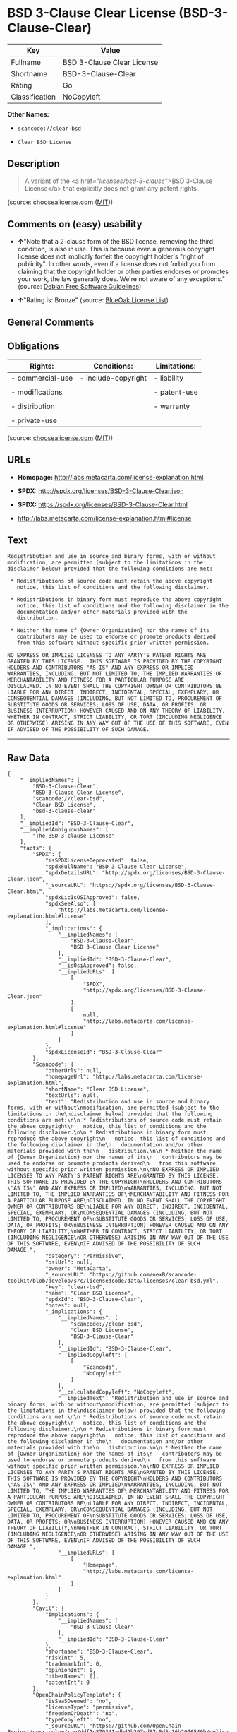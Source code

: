 * BSD 3-Clause Clear License (BSD-3-Clause-Clear)

| Key              | Value                        |
|------------------+------------------------------|
| Fullname         | BSD 3-Clause Clear License   |
| Shortname        | BSD-3-Clause-Clear           |
| Rating           | Go                           |
| Classification   | NoCopyleft                   |

*Other Names:*

- =scancode://clear-bsd=

- =Clear BSD License=

** Description

#+BEGIN_QUOTE
  A variant of the <a href="/licenses/bsd-3-clause/">BSD 3-Clause
  License</a> that explicitly does not grant any patent rights.
#+END_QUOTE

(source: choosealicense.com
([[https://github.com/github/choosealicense.com/blob/gh-pages/LICENSE.md][MIT]]))

** Comments on (easy) usability

- *↑*"Note that a 2-clause form of the BSD license, removing the third
  condition, is also in use. This is because even a generous copyright
  license does not implicitly forfeit the copyright holder's "right of
  publicity". In other words, even if a license does not forbid you from
  claiming that the copyright holder or other parties endorses or
  promotes your work, the law generally does. We're not aware of any
  exceptions." (source: [[https://wiki.debian.org/DFSGLicenses][Debian
  Free Software Guidelines]])

- *↑*"Rating is: Bronze" (source:
  [[https://blueoakcouncil.org/list][BlueOak License List]])

** General Comments

** Obligations

| Rights:            | Conditions:           | Limitations:   |
|--------------------+-----------------------+----------------|
| - commercial-use   | - include-copyright   | - liability    |
|                    |                       |                |
| - modifications    |                       | - patent-use   |
|                    |                       |                |
| - distribution     |                       | - warranty     |
|                    |                       |                |
| - private-use      |                       |                |
                                                             

(source:
[[https://github.com/github/choosealicense.com/blob/gh-pages/_licenses/bsd-3-clause-clear.txt][choosealicense.com]]
([[https://github.com/github/choosealicense.com/blob/gh-pages/LICENSE.md][MIT]]))

** URLs

- *Homepage:* http://labs.metacarta.com/license-explanation.html

- *SPDX:* http://spdx.org/licenses/BSD-3-Clause-Clear.json

- *SPDX:* https://spdx.org/licenses/BSD-3-Clause-Clear.html

- http://labs.metacarta.com/license-explanation.html#license

** Text

#+BEGIN_EXAMPLE
  Redistribution and use in source and binary forms, with or without
  modification, are permitted (subject to the limitations in the
  disclaimer below) provided that the following conditions are met:

   * Redistributions of source code must retain the above copyright
     notice, this list of conditions and the following disclaimer.

   * Redistributions in binary form must reproduce the above copyright
     notice, this list of conditions and the following disclaimer in the
     documentation and/or other materials provided with the
     distribution.

   * Neither the name of {Owner Organization} nor the names of its
     contributors may be used to endorse or promote products derived
     from this software without specific prior written permission.

  NO EXPRESS OR IMPLIED LICENSES TO ANY PARTY'S PATENT RIGHTS ARE
  GRANTED BY THIS LICENSE.  THIS SOFTWARE IS PROVIDED BY THE COPYRIGHT
  HOLDERS AND CONTRIBUTORS "AS IS" AND ANY EXPRESS OR IMPLIED
  WARRANTIES, INCLUDING, BUT NOT LIMITED TO, THE IMPLIED WARRANTIES OF
  MERCHANTABILITY AND FITNESS FOR A PARTICULAR PURPOSE ARE
  DISCLAIMED. IN NO EVENT SHALL THE COPYRIGHT OWNER OR CONTRIBUTORS BE
  LIABLE FOR ANY DIRECT, INDIRECT, INCIDENTAL, SPECIAL, EXEMPLARY, OR
  CONSEQUENTIAL DAMAGES (INCLUDING, BUT NOT LIMITED TO, PROCUREMENT OF
  SUBSTITUTE GOODS OR SERVICES; LOSS OF USE, DATA, OR PROFITS; OR
  BUSINESS INTERRUPTION) HOWEVER CAUSED AND ON ANY THEORY OF LIABILITY,
  WHETHER IN CONTRACT, STRICT LIABILITY, OR TORT (INCLUDING NEGLIGENCE
  OR OTHERWISE) ARISING IN ANY WAY OUT OF THE USE OF THIS SOFTWARE, EVEN
  IF ADVISED OF THE POSSIBILITY OF SUCH DAMAGE.
#+END_EXAMPLE

--------------

** Raw Data

#+BEGIN_EXAMPLE
  {
      "__impliedNames": [
          "BSD-3-Clause-Clear",
          "BSD 3-Clause Clear License",
          "scancode://clear-bsd",
          "Clear BSD License",
          "bsd-3-clause-clear"
      ],
      "__impliedId": "BSD-3-Clause-Clear",
      "__impliedAmbiguousNames": [
          "The BSD-3-clause License"
      ],
      "facts": {
          "SPDX": {
              "isSPDXLicenseDeprecated": false,
              "spdxFullName": "BSD 3-Clause Clear License",
              "spdxDetailsURL": "http://spdx.org/licenses/BSD-3-Clause-Clear.json",
              "_sourceURL": "https://spdx.org/licenses/BSD-3-Clause-Clear.html",
              "spdxLicIsOSIApproved": false,
              "spdxSeeAlso": [
                  "http://labs.metacarta.com/license-explanation.html#license"
              ],
              "_implications": {
                  "__impliedNames": [
                      "BSD-3-Clause-Clear",
                      "BSD 3-Clause Clear License"
                  ],
                  "__impliedId": "BSD-3-Clause-Clear",
                  "__isOsiApproved": false,
                  "__impliedURLs": [
                      [
                          "SPDX",
                          "http://spdx.org/licenses/BSD-3-Clause-Clear.json"
                      ],
                      [
                          null,
                          "http://labs.metacarta.com/license-explanation.html#license"
                      ]
                  ]
              },
              "spdxLicenseId": "BSD-3-Clause-Clear"
          },
          "Scancode": {
              "otherUrls": null,
              "homepageUrl": "http://labs.metacarta.com/license-explanation.html",
              "shortName": "Clear BSD License",
              "textUrls": null,
              "text": "Redistribution and use in source and binary forms, with or without\nmodification, are permitted (subject to the limitations in the\ndisclaimer below) provided that the following conditions are met:\n\n * Redistributions of source code must retain the above copyright\n   notice, this list of conditions and the following disclaimer.\n\n * Redistributions in binary form must reproduce the above copyright\n   notice, this list of conditions and the following disclaimer in the\n   documentation and/or other materials provided with the\n   distribution.\n\n * Neither the name of {Owner Organization} nor the names of its\n   contributors may be used to endorse or promote products derived\n   from this software without specific prior written permission.\n\nNO EXPRESS OR IMPLIED LICENSES TO ANY PARTY'S PATENT RIGHTS ARE\nGRANTED BY THIS LICENSE.  THIS SOFTWARE IS PROVIDED BY THE COPYRIGHT\nHOLDERS AND CONTRIBUTORS \"AS IS\" AND ANY EXPRESS OR IMPLIED\nWARRANTIES, INCLUDING, BUT NOT LIMITED TO, THE IMPLIED WARRANTIES OF\nMERCHANTABILITY AND FITNESS FOR A PARTICULAR PURPOSE ARE\nDISCLAIMED. IN NO EVENT SHALL THE COPYRIGHT OWNER OR CONTRIBUTORS BE\nLIABLE FOR ANY DIRECT, INDIRECT, INCIDENTAL, SPECIAL, EXEMPLARY, OR\nCONSEQUENTIAL DAMAGES (INCLUDING, BUT NOT LIMITED TO, PROCUREMENT OF\nSUBSTITUTE GOODS OR SERVICES; LOSS OF USE, DATA, OR PROFITS; OR\nBUSINESS INTERRUPTION) HOWEVER CAUSED AND ON ANY THEORY OF LIABILITY,\nWHETHER IN CONTRACT, STRICT LIABILITY, OR TORT (INCLUDING NEGLIGENCE\nOR OTHERWISE) ARISING IN ANY WAY OUT OF THE USE OF THIS SOFTWARE, EVEN\nIF ADVISED OF THE POSSIBILITY OF SUCH DAMAGE.",
              "category": "Permissive",
              "osiUrl": null,
              "owner": "MetaCarta",
              "_sourceURL": "https://github.com/nexB/scancode-toolkit/blob/develop/src/licensedcode/data/licenses/clear-bsd.yml",
              "key": "clear-bsd",
              "name": "Clear BSD License",
              "spdxId": "BSD-3-Clause-Clear",
              "notes": null,
              "_implications": {
                  "__impliedNames": [
                      "scancode://clear-bsd",
                      "Clear BSD License",
                      "BSD-3-Clause-Clear"
                  ],
                  "__impliedId": "BSD-3-Clause-Clear",
                  "__impliedCopyleft": [
                      [
                          "Scancode",
                          "NoCopyleft"
                      ]
                  ],
                  "__calculatedCopyleft": "NoCopyleft",
                  "__impliedText": "Redistribution and use in source and binary forms, with or without\nmodification, are permitted (subject to the limitations in the\ndisclaimer below) provided that the following conditions are met:\n\n * Redistributions of source code must retain the above copyright\n   notice, this list of conditions and the following disclaimer.\n\n * Redistributions in binary form must reproduce the above copyright\n   notice, this list of conditions and the following disclaimer in the\n   documentation and/or other materials provided with the\n   distribution.\n\n * Neither the name of {Owner Organization} nor the names of its\n   contributors may be used to endorse or promote products derived\n   from this software without specific prior written permission.\n\nNO EXPRESS OR IMPLIED LICENSES TO ANY PARTY'S PATENT RIGHTS ARE\nGRANTED BY THIS LICENSE.  THIS SOFTWARE IS PROVIDED BY THE COPYRIGHT\nHOLDERS AND CONTRIBUTORS \"AS IS\" AND ANY EXPRESS OR IMPLIED\nWARRANTIES, INCLUDING, BUT NOT LIMITED TO, THE IMPLIED WARRANTIES OF\nMERCHANTABILITY AND FITNESS FOR A PARTICULAR PURPOSE ARE\nDISCLAIMED. IN NO EVENT SHALL THE COPYRIGHT OWNER OR CONTRIBUTORS BE\nLIABLE FOR ANY DIRECT, INDIRECT, INCIDENTAL, SPECIAL, EXEMPLARY, OR\nCONSEQUENTIAL DAMAGES (INCLUDING, BUT NOT LIMITED TO, PROCUREMENT OF\nSUBSTITUTE GOODS OR SERVICES; LOSS OF USE, DATA, OR PROFITS; OR\nBUSINESS INTERRUPTION) HOWEVER CAUSED AND ON ANY THEORY OF LIABILITY,\nWHETHER IN CONTRACT, STRICT LIABILITY, OR TORT (INCLUDING NEGLIGENCE\nOR OTHERWISE) ARISING IN ANY WAY OUT OF THE USE OF THIS SOFTWARE, EVEN\nIF ADVISED OF THE POSSIBILITY OF SUCH DAMAGE.",
                  "__impliedURLs": [
                      [
                          "Homepage",
                          "http://labs.metacarta.com/license-explanation.html"
                      ]
                  ]
              }
          },
          "Cavil": {
              "implications": {
                  "__impliedNames": [
                      "BSD-3-Clause-Clear"
                  ],
                  "__impliedId": "BSD-3-Clause-Clear"
              },
              "shortname": "BSD-3-Clause-Clear",
              "riskInt": 5,
              "trademarkInt": 0,
              "opinionInt": 0,
              "otherNames": [],
              "patentInt": 0
          },
          "OpenChainPolicyTemplate": {
              "isSaaSDeemed": "no",
              "licenseType": "permissive",
              "freedomOrDeath": "no",
              "typeCopyleft": "no",
              "_sourceURL": "https://github.com/OpenChain-Project/curriculum/raw/ddf1e879341adbd9b297cd67c5d5c16b2076540b/policy-template/Open%20Source%20Policy%20Template%20for%20OpenChain%20Specification%201.2.ods",
              "name": "BSD 3-Clause \"Clear License\"",
              "commercialUse": true,
              "spdxId": "BSD-3-Clause-Clear",
              "_implications": {
                  "__impliedNames": [
                      "BSD-3-Clause-Clear"
                  ]
              }
          },
          "Debian Free Software Guidelines": {
              "LicenseName": "The BSD-3-clause License",
              "State": "DFSGCompatible",
              "_sourceURL": "https://wiki.debian.org/DFSGLicenses",
              "_implications": {
                  "__impliedNames": [
                      "BSD-3-Clause-Clear"
                  ],
                  "__impliedAmbiguousNames": [
                      "The BSD-3-clause License"
                  ],
                  "__impliedJudgement": [
                      [
                          "Debian Free Software Guidelines",
                          {
                              "tag": "PositiveJudgement",
                              "contents": "Note that a 2-clause form of the BSD license, removing the third condition, is also in use. This is because even a generous copyright license does not implicitly forfeit the copyright holder's \"right of publicity\". In other words, even if a license does not forbid you from claiming that the copyright holder or other parties endorses or promotes your work, the law generally does. We're not aware of any exceptions."
                          }
                      ]
                  ]
              },
              "Comment": "Note that a 2-clause form of the BSD license, removing the third condition, is also in use. This is because even a generous copyright license does not implicitly forfeit the copyright holder's \"right of publicity\". In other words, even if a license does not forbid you from claiming that the copyright holder or other parties endorses or promotes your work, the law generally does. We're not aware of any exceptions.",
              "LicenseId": "BSD-3-Clause-Clear"
          },
          "BlueOak License List": {
              "BlueOakRating": "Bronze",
              "url": "https://spdx.org/licenses/BSD-3-Clause-Clear.html",
              "isPermissive": true,
              "_sourceURL": "https://blueoakcouncil.org/list",
              "name": "BSD 3-Clause Clear License",
              "id": "BSD-3-Clause-Clear",
              "_implications": {
                  "__impliedNames": [
                      "BSD-3-Clause-Clear",
                      "BSD 3-Clause Clear License"
                  ],
                  "__impliedJudgement": [
                      [
                          "BlueOak License List",
                          {
                              "tag": "PositiveJudgement",
                              "contents": "Rating is: Bronze"
                          }
                      ]
                  ],
                  "__impliedCopyleft": [
                      [
                          "BlueOak License List",
                          "NoCopyleft"
                      ]
                  ],
                  "__calculatedCopyleft": "NoCopyleft",
                  "__impliedURLs": [
                      [
                          "SPDX",
                          "https://spdx.org/licenses/BSD-3-Clause-Clear.html"
                      ]
                  ]
              }
          },
          "choosealicense.com": {
              "limitations": [
                  "liability",
                  "patent-use",
                  "warranty"
              ],
              "_sourceURL": "https://github.com/github/choosealicense.com/blob/gh-pages/_licenses/bsd-3-clause-clear.txt",
              "content": "---\ntitle: BSD 3-Clause Clear License\nspdx-id: BSD-3-Clause-Clear\n\ndescription: A variant of the <a href=\"/licenses/bsd-3-clause/\">BSD 3-Clause License</a> that explicitly does not grant any patent rights.\n\nhow: Create a text file (typically named LICENSE or LICENSE.txt) in the root of your source code and copy the text of the license into the file. Replace [year] with the current year and [fullname] with the name (or names) of the copyright holders.\n\nusing:\n\npermissions:\n  - commercial-use\n  - modifications\n  - distribution\n  - private-use\n\nconditions:\n  - include-copyright\n\nlimitations:\n  - liability\n  - patent-use\n  - warranty\n\n---\n\nThe Clear BSD License\n\nCopyright (c) [year] [fullname]\nAll rights reserved.\n\nRedistribution and use in source and binary forms, with or without\nmodification, are permitted (subject to the limitations in the disclaimer\nbelow) provided that the following conditions are met:\n\n     * Redistributions of source code must retain the above copyright notice,\n     this list of conditions and the following disclaimer.\n\n     * Redistributions in binary form must reproduce the above copyright\n     notice, this list of conditions and the following disclaimer in the\n     documentation and/or other materials provided with the distribution.\n\n     * Neither the name of the copyright holder nor the names of its\n     contributors may be used to endorse or promote products derived from this\n     software without specific prior written permission.\n\nNO EXPRESS OR IMPLIED LICENSES TO ANY PARTY'S PATENT RIGHTS ARE GRANTED BY\nTHIS LICENSE. THIS SOFTWARE IS PROVIDED BY THE COPYRIGHT HOLDERS AND\nCONTRIBUTORS \"AS IS\" AND ANY EXPRESS OR IMPLIED WARRANTIES, INCLUDING, BUT NOT\nLIMITED TO, THE IMPLIED WARRANTIES OF MERCHANTABILITY AND FITNESS FOR A\nPARTICULAR PURPOSE ARE DISCLAIMED. IN NO EVENT SHALL THE COPYRIGHT HOLDER OR\nCONTRIBUTORS BE LIABLE FOR ANY DIRECT, INDIRECT, INCIDENTAL, SPECIAL,\nEXEMPLARY, OR CONSEQUENTIAL DAMAGES (INCLUDING, BUT NOT LIMITED TO,\nPROCUREMENT OF SUBSTITUTE GOODS OR SERVICES; LOSS OF USE, DATA, OR PROFITS; OR\nBUSINESS INTERRUPTION) HOWEVER CAUSED AND ON ANY THEORY OF LIABILITY, WHETHER\nIN CONTRACT, STRICT LIABILITY, OR TORT (INCLUDING NEGLIGENCE OR OTHERWISE)\nARISING IN ANY WAY OUT OF THE USE OF THIS SOFTWARE, EVEN IF ADVISED OF THE\nPOSSIBILITY OF SUCH DAMAGE.\n",
              "name": "bsd-3-clause-clear",
              "hidden": null,
              "spdxId": "BSD-3-Clause-Clear",
              "conditions": [
                  "include-copyright"
              ],
              "permissions": [
                  "commercial-use",
                  "modifications",
                  "distribution",
                  "private-use"
              ],
              "featured": null,
              "nickname": null,
              "how": "Create a text file (typically named LICENSE or LICENSE.txt) in the root of your source code and copy the text of the license into the file. Replace [year] with the current year and [fullname] with the name (or names) of the copyright holders.",
              "title": "BSD 3-Clause Clear License",
              "_implications": {
                  "__impliedNames": [
                      "bsd-3-clause-clear",
                      "BSD-3-Clause-Clear"
                  ],
                  "__obligations": {
                      "limitations": [
                          {
                              "tag": "ImpliedLimitation",
                              "contents": "liability"
                          },
                          {
                              "tag": "ImpliedLimitation",
                              "contents": "patent-use"
                          },
                          {
                              "tag": "ImpliedLimitation",
                              "contents": "warranty"
                          }
                      ],
                      "rights": [
                          {
                              "tag": "ImpliedRight",
                              "contents": "commercial-use"
                          },
                          {
                              "tag": "ImpliedRight",
                              "contents": "modifications"
                          },
                          {
                              "tag": "ImpliedRight",
                              "contents": "distribution"
                          },
                          {
                              "tag": "ImpliedRight",
                              "contents": "private-use"
                          }
                      ],
                      "conditions": [
                          {
                              "tag": "ImpliedCondition",
                              "contents": "include-copyright"
                          }
                      ]
                  }
              },
              "description": "A variant of the <a href=\"/licenses/bsd-3-clause/\">BSD 3-Clause License</a> that explicitly does not grant any patent rights."
          }
      },
      "__impliedJudgement": [
          [
              "BlueOak License List",
              {
                  "tag": "PositiveJudgement",
                  "contents": "Rating is: Bronze"
              }
          ],
          [
              "Debian Free Software Guidelines",
              {
                  "tag": "PositiveJudgement",
                  "contents": "Note that a 2-clause form of the BSD license, removing the third condition, is also in use. This is because even a generous copyright license does not implicitly forfeit the copyright holder's \"right of publicity\". In other words, even if a license does not forbid you from claiming that the copyright holder or other parties endorses or promotes your work, the law generally does. We're not aware of any exceptions."
              }
          ]
      ],
      "__impliedCopyleft": [
          [
              "BlueOak License List",
              "NoCopyleft"
          ],
          [
              "Scancode",
              "NoCopyleft"
          ]
      ],
      "__calculatedCopyleft": "NoCopyleft",
      "__obligations": {
          "limitations": [
              {
                  "tag": "ImpliedLimitation",
                  "contents": "liability"
              },
              {
                  "tag": "ImpliedLimitation",
                  "contents": "patent-use"
              },
              {
                  "tag": "ImpliedLimitation",
                  "contents": "warranty"
              }
          ],
          "rights": [
              {
                  "tag": "ImpliedRight",
                  "contents": "commercial-use"
              },
              {
                  "tag": "ImpliedRight",
                  "contents": "modifications"
              },
              {
                  "tag": "ImpliedRight",
                  "contents": "distribution"
              },
              {
                  "tag": "ImpliedRight",
                  "contents": "private-use"
              }
          ],
          "conditions": [
              {
                  "tag": "ImpliedCondition",
                  "contents": "include-copyright"
              }
          ]
      },
      "__isOsiApproved": false,
      "__impliedText": "Redistribution and use in source and binary forms, with or without\nmodification, are permitted (subject to the limitations in the\ndisclaimer below) provided that the following conditions are met:\n\n * Redistributions of source code must retain the above copyright\n   notice, this list of conditions and the following disclaimer.\n\n * Redistributions in binary form must reproduce the above copyright\n   notice, this list of conditions and the following disclaimer in the\n   documentation and/or other materials provided with the\n   distribution.\n\n * Neither the name of {Owner Organization} nor the names of its\n   contributors may be used to endorse or promote products derived\n   from this software without specific prior written permission.\n\nNO EXPRESS OR IMPLIED LICENSES TO ANY PARTY'S PATENT RIGHTS ARE\nGRANTED BY THIS LICENSE.  THIS SOFTWARE IS PROVIDED BY THE COPYRIGHT\nHOLDERS AND CONTRIBUTORS \"AS IS\" AND ANY EXPRESS OR IMPLIED\nWARRANTIES, INCLUDING, BUT NOT LIMITED TO, THE IMPLIED WARRANTIES OF\nMERCHANTABILITY AND FITNESS FOR A PARTICULAR PURPOSE ARE\nDISCLAIMED. IN NO EVENT SHALL THE COPYRIGHT OWNER OR CONTRIBUTORS BE\nLIABLE FOR ANY DIRECT, INDIRECT, INCIDENTAL, SPECIAL, EXEMPLARY, OR\nCONSEQUENTIAL DAMAGES (INCLUDING, BUT NOT LIMITED TO, PROCUREMENT OF\nSUBSTITUTE GOODS OR SERVICES; LOSS OF USE, DATA, OR PROFITS; OR\nBUSINESS INTERRUPTION) HOWEVER CAUSED AND ON ANY THEORY OF LIABILITY,\nWHETHER IN CONTRACT, STRICT LIABILITY, OR TORT (INCLUDING NEGLIGENCE\nOR OTHERWISE) ARISING IN ANY WAY OUT OF THE USE OF THIS SOFTWARE, EVEN\nIF ADVISED OF THE POSSIBILITY OF SUCH DAMAGE.",
      "__impliedURLs": [
          [
              "SPDX",
              "http://spdx.org/licenses/BSD-3-Clause-Clear.json"
          ],
          [
              null,
              "http://labs.metacarta.com/license-explanation.html#license"
          ],
          [
              "SPDX",
              "https://spdx.org/licenses/BSD-3-Clause-Clear.html"
          ],
          [
              "Homepage",
              "http://labs.metacarta.com/license-explanation.html"
          ]
      ]
  }
#+END_EXAMPLE

--------------

** Dot Cluster Graph

[[../dot/BSD-3-Clause-Clear.svg]]